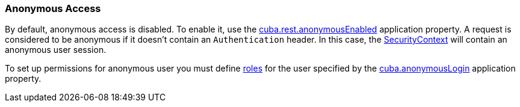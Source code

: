:sourcesdir: ../../../source

[[rest_api_v2_anonymous]]
=== Anonymous Access

By default, anonymous access is disabled. To enable it, use the <<cuba.rest.anonymousEnabled, cuba.rest.anonymousEnabled>> application property. A request is considered to be anonymous if it doesn't contain an `Authentication` header. In this case, the <<securityContext, SecurityContext>> will contain an anonymous user session.

To set up permissions for anonymous user you must define <<roles, roles>> for the user specified by the <<cuba.anonymousLogin, cuba.anonymousLogin>> application property.

